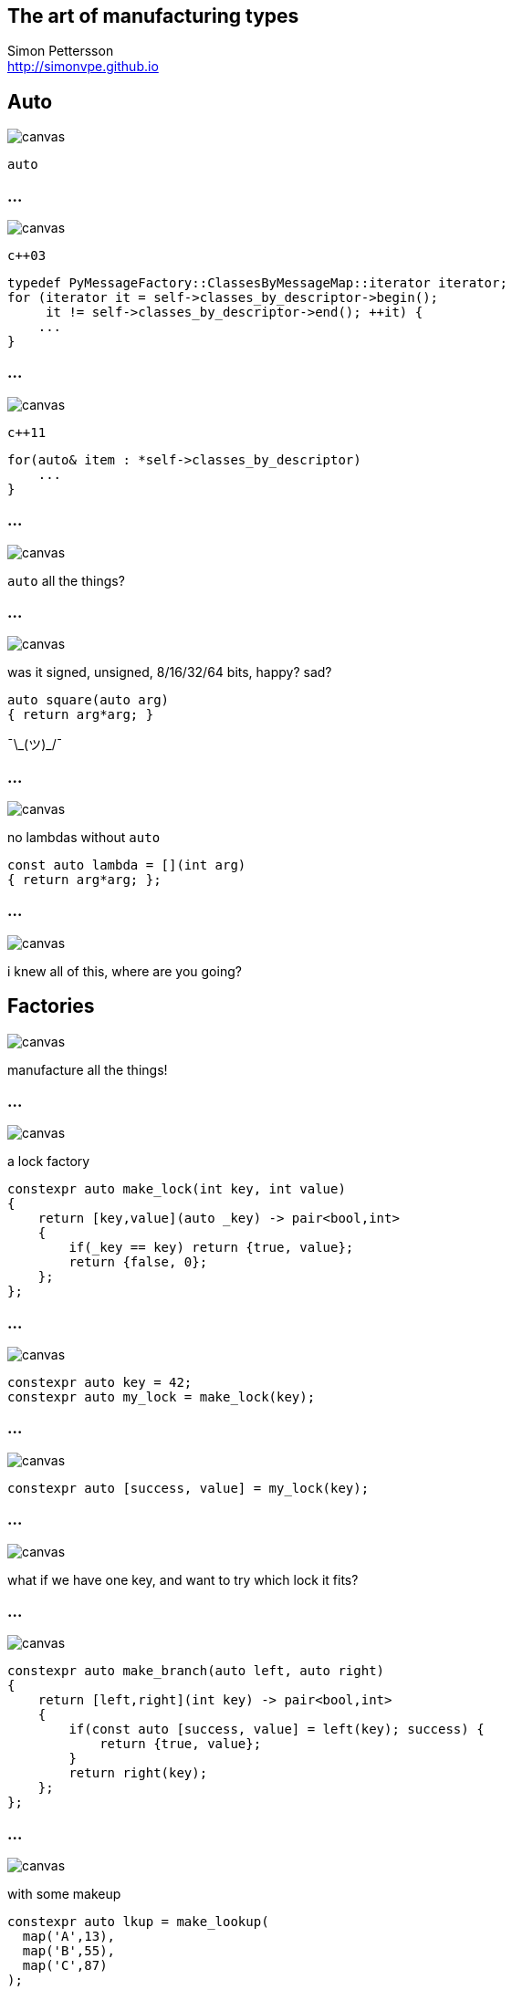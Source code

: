 :source-highlighter: highlightjs
:customcss: dimbg.css
:revealjs_backgroundTransition: slide

[state=dimbg]
== The art of manufacturing types

Simon Pettersson +
<http://simonvpe.github.io>

[state=dimbg]
[%notitle]
== Auto
image::art/movement-1392750_1920.jpg[canvas]
`auto`

[state=dimbg]
[%notitle]
=== ...
image::art/brush-1838983_1920.jpg[canvas]
`c++03`
[source,c++]
----
typedef PyMessageFactory::ClassesByMessageMap::iterator iterator;
for (iterator it = self->classes_by_descriptor->begin();
     it != self->classes_by_descriptor->end(); ++it) {
    ...
}
----

[state=dimbg]
[%notitle]
=== ...
image::art/pawn-2430046_1920.jpg[canvas]
`c++11`
[source,c++]
----
for(auto& item : *self->classes_by_descriptor)
    ...
}
----

[state=dimbg]
[%notitle]
=== ...
image::art/universe-1044107_1920.jpg[canvas]
`auto` all the things?

[state=dimbg]
[%notitle]
=== ...
image::art/lost-2607118_1920.jpg[canvas]
was it signed, unsigned, 8/16/32/64 bits, happy? sad? +
[source,c++]
----
auto square(auto arg)
{ return arg*arg; }
----
¯\\_(ツ)_/¯

[state=dimbg]
[%notitle]
=== ...
image::art/consent-1971728_1920.jpg[canvas]
no lambdas without `auto`
[source,c++]
----
const auto lambda = [](int arg)
{ return arg*arg; };
----

[state=dimbg]
[%notitle]
=== ...
image::art/old-books-436498_1920.jpg[canvas]
i knew all of this, where are you going?

[state=dimbg]
== Factories
image::art/architecture-1639990_1920.jpg[canvas]
manufacture all the things!

[state=dimbg]
[%notitle]
=== ...
image::art/padlock-1346240_1920.jpg[canvas]
a lock factory

[source,c++]
----
constexpr auto make_lock(int key, int value)
{
    return [key,value](auto _key) -> pair<bool,int>
    {
        if(_key == key) return {true, value};
	return {false, 0};
    };
};
----

[state=dimbg]
[%notitle]
=== ...
image::art/padlock-1346240_1920.jpg[canvas]

[source,c++]
----
constexpr auto key = 42;
constexpr auto my_lock = make_lock(key);
----

[state=dimbg]
[%notitle]
=== ...
image::art/padlock-1346240_1920.jpg[canvas]

[source,c++]
----
constexpr auto [success, value] = my_lock(key);
----

[state=dimbg]
[%notitle]
=== ...
image::art/padlocks-337569_1920.jpg[canvas]
what if we have one key, and want to try which lock it fits?

[state=dimbg]
[%notitle]
=== ...
image::art/tree-2649411_1920.jpg[canvas]

[source,c+]
----
constexpr auto make_branch(auto left, auto right)
{
    return [left,right](int key) -> pair<bool,int>
    {
        if(const auto [success, value] = left(key); success) {
	    return {true, value};
        }
        return right(key);
    };
};
----

[state=dimbg]
[%notitle]
=== ...
image::art/makeup-2479610_1920.jpg[canvas]

with some makeup
[source,c++]
----
constexpr auto lkup = make_lookup(
  map('A',13),
  map('B',55),
  map('C',87)
);

const int my_native_array[ lkup['B'] ];
----

[%notitle]
== ...
image::art/screenshot.png[canvas]

[state=dimbg]
[%notitle]
=== ...
image::art/pawn-2430046_1920.jpg[canvas]

[source,c++]
----
constexpr auto ciaa = make_lookup(
    map(Register::PRA,    reg{0xBFE001, Width::B, Access::R}),
    map(Register::PRB,    reg{0xBFE101, Width::B, Access::R}),
    ...
);
----

[source,c++]
----
const auto value = read_w<ciaa[Register::PRA]>();
----

[state=dimbg]
[%notitle]
=== ...
image::art/pawn-2430046_1920.jpg[canvas]

[source,c++]
----
template<uint32_t reg_serialized>
inline uint32_t read_l() {
  constexpr auto r = reg{reg_serialized};
  static_assert(
      r.access() == Access::R || r.access() == Access::S
  );
  static_assert(
      r.width() == Width::L
  );
  return *reinterpret_cast<volatile const uint32_t*>(r.address());
}
----

== DEMO HERE

== Thanks for listening

